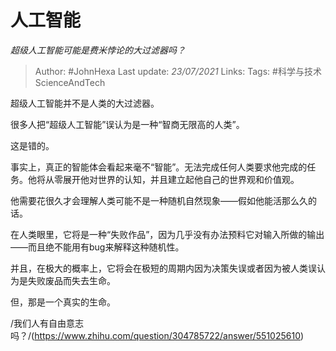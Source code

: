 * 人工智能
  :PROPERTIES:
  :CUSTOM_ID: 人工智能
  :END:

/超级人工智能可能是费米悖论的大过滤器吗？/

#+BEGIN_QUOTE
  Author: #JohnHexa Last update: /23/07/2021/ Links: Tags:
  #科学与技术ScienceAndTech
#+END_QUOTE

超级人工智能并不是人类的大过滤器。

很多人把“超级人工智能”误认为是一种“智商无限高的人类”。

这是错的。

事实上，真正的智能体会看起来毫不“智能”。无法完成任何人类要求他完成的任务。他将从零展开他对世界的认知，并且建立起他自己的世界观和价值观。

他需要花很久才会理解人类可能不是一种随机自然现象------假如他能活那么久的话。

在人类眼里，它将是一种“失败作品”，因为几乎没有办法预料它对输入所做的输出------而且绝不能用有bug来解释这种随机性。

并且，在极大的概率上，它将会在极短的周期内因为决策失误或者因为被人类误认为是失败废品而失去生命。

但，那是一个真实的生命。

/我们人有自由意志吗？/(https://www.zhihu.com/question/304785722/answer/551025610)
